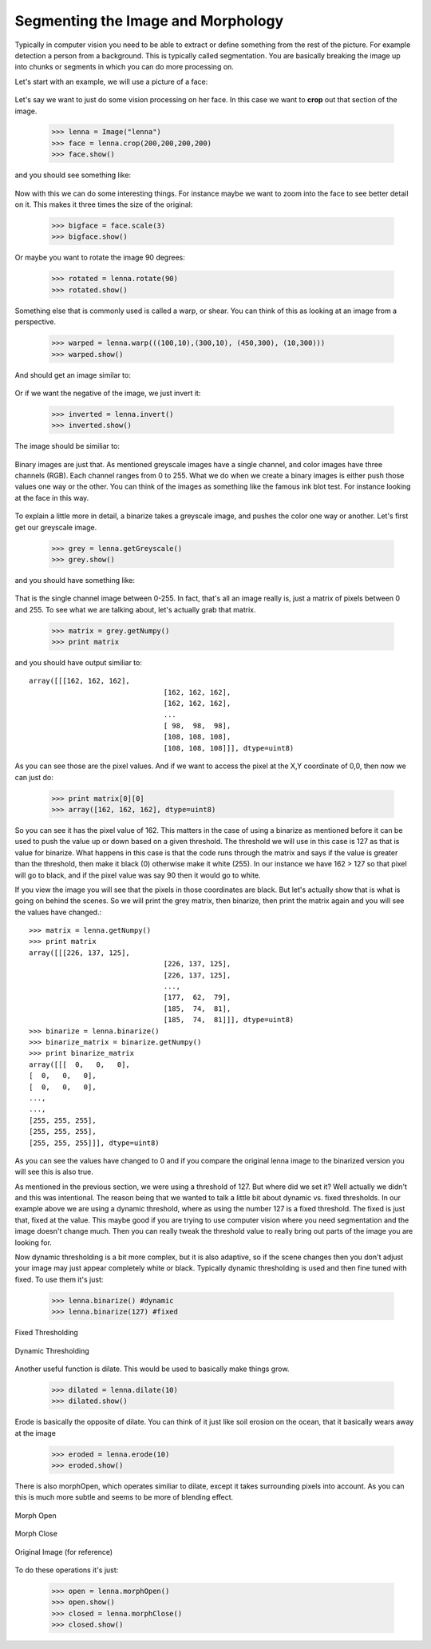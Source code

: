 Segmenting the Image and Morphology
======================================
Typically in computer vision you need to be able to extract or define
something from the rest of the picture.  For example detection a person
from a background. This is typically called segmentation.  You are basically
breaking the image up into chunks or segments in which you can do more processing
on.


Let's start with an example, we will use a picture of a face:


.. figure:: ../images/lenna.png
   :scale: 100 %
   :align: center
   :alt: lenna



Let's say we want to just do some vision processing on her face.  In this
case we want to **crop** out that section of the image.

	>>> lenna = Image("lenna")
	>>> face = lenna.crop(200,200,200,200)
	>>> face.show()


and you should see something like:

.. figure:: ../images/lenna-cropped.png
   :scale: 100 %
   :align: center
   :alt: lenna cropped



Now with this we can do some interesting things.  For instance maybe
we want to zoom into the face to see better detail on it. This makes it
three times the size of the original:

	>>> bigface = face.scale(3)
	>>> bigface.show()


Or maybe you want to rotate the image 90 degrees:

	>>> rotated = lenna.rotate(90)
	>>> rotated.show()



Something else that is commonly used is called a warp, or shear.  You can
think of this as looking at an image from a perspective.

	>>> warped = lenna.warp(((100,10),(300,10), (450,300), (10,300)))
	>>> warped.show()


And should get an image similar to:

.. figure:: ../images/lenna-warped.png
   :scale: 100 %
   :align: center
   :alt: lenna cropped




Or if we want the negative of the image, we just invert it:

	>>> inverted = lenna.invert()
	>>> inverted.show()

	
The image should be similiar to:

.. figure:: ../images/lenna-inverted.png
   :scale: 100 %
   :align: center
   :alt: lenna inverted




Binary images are just that.  As mentioned greyscale images have a single
channel, and color images have three channels (RGB). Each channel ranges
from 0 to 255.  What we do when we create a binary images is either push
those values one way or the other.  You can think of the images as something
like the famous ink blot test.  For instance looking at the face in this way.


.. figure:: ../images/lenna-binarize.png
   :scale: 100 %
   :align: center
   :alt: lenna binarized



To explain a little more in detail, a binarize takes a greyscale image, and
pushes the color one way or another.  Let's first get our greyscale image.


	>>> grey = lenna.getGreyscale()
	>>> grey.show()


and you should have something like:

.. figure:: ../images/lenna-grey.png
   :scale: 100 %
   :align: center
   :alt: lenna grey


That is the single channel image between 0-255. In fact, that's all an image
really is, just a matrix of pixels between 0 and 255.  To see what we are
talking about, let's actually grab that matrix.

	>>> matrix = grey.getNumpy()
	>>> print matrix


and you should have output similiar to::

	array([[[162, 162, 162],
					[162, 162, 162],
					[162, 162, 162],
					...
					[ 98,  98,  98],
					[108, 108, 108],
					[108, 108, 108]]], dtype=uint8)


As you can see those are the pixel values.  And if we want to access the
pixel at the X,Y coordinate of 0,0, then now we can just do:

	>>> print matrix[0][0]
	>>> array([162, 162, 162], dtype=uint8)


So you can see it has the pixel value of 162.  This matters in the case
of using a binarize as mentioned before it can be used to push the value
up or down based on a given threshold.  The threshold we will use in this
case is 127 as that is value for binarize.  What happens in this
case is that the code runs through the matrix and says if the value is
greater than the threshold, then make it black (0) otherwise make it
white (255).  In our instance we have 162 > 127 so that pixel will go to
black, and if the pixel value was say 90 then it would go to white.

If you view the image you will see that the pixels in those coordinates
are black.  But let's actually show that is what is going on behind the
scenes.  So we will print the grey matrix, then binarize, then print the
matrix again and you will see the values have changed.::

	>>> matrix = lenna.getNumpy()
	>>> print matrix
	array([[[226, 137, 125],
					[226, 137, 125],
					[226, 137, 125],
					..., 
					[177,  62,  79],
					[185,  74,  81],
					[185,  74,  81]]], dtype=uint8)
	>>> binarize = lenna.binarize()
	>>> binarize_matrix = binarize.getNumpy()
	>>> print binarize_matrix
	array([[[  0,   0,   0],
        [  0,   0,   0],
        [  0,   0,   0],
        ..., 
        ..., 
        [255, 255, 255],
        [255, 255, 255],
        [255, 255, 255]]], dtype=uint8)
	
	

As you can see the values have changed to 0 and if you compare the original
lenna image to the binarized version you will see this is also true.


As mentioned in the previous section, we were using a threshold of 127.
But where did we set it?  Well actually we didn't and this was intentional.
The reason being that we wanted to talk a little bit about dynamic vs. fixed
thresholds.  In our example above we are using a dynamic threshold, where
as using the number 127 is a fixed threshold.  The fixed is just that, fixed
at the value.  This maybe good if you are trying to use computer vision
where you need segmentation and the image doesn't change much.  Then you
can really tweak the threshold value to really bring out parts of the image
you are looking for.

Now dynamic thresholding is a bit more complex, but it is also adaptive,
so if the scene changes then you don't adjust your image may just appear
completely white or black.  Typically dynamic thresholding is used and
then fine tuned with fixed.  To use them it's just:

	>>> lenna.binarize() #dynamic
	>>> lenna.binarize(127) #fixed




.. figure:: ../images/lenna-binarize-fixed.png
	:scale: 100 %
	:align: center
	
	Fixed Thresholding


.. figure:: ../images/lenna-binarize.png
	:scale: 100 %
	:align: center
	
	Dynamic Thresholding




Another useful function is dilate.  This would be used to basically make
things grow.

	>>> dilated = lenna.dilate(10)
	>>> dilated.show()


.. figure:: ../images/lenna-dilate.png
   :scale: 100 %
   :align: center



Erode is basically the opposite of dilate.  You can think of it just like
soil erosion on the ocean, that it basically wears away at the image


	>>> eroded = lenna.erode(10)
	>>> eroded.show()



.. figure:: ../images/lenna-eroded.png
   :scale: 100 %
   :align: center



There is also morphOpen, which operates similiar to dilate, except it
takes surrounding pixels into account.  As you can this is much more subtle
and seems to be more of blending effect.


.. figure:: ../images/lenna-morphopen.png
	:scale: 100 %
	:align: center

	Morph Open
	

.. figure:: ../images/lenna-morphclose.png
	:scale: 100 %
	:align: center
	
	Morph Close


.. figure:: ../images/lenna.png
	:scale: 100 %
	:align: center
	
	Original Image (for reference)


To do these operations it's just:

	>>> open = lenna.morphOpen()
	>>> open.show()
	>>> closed = lenna.morphClose()
	>>> closed.show()


